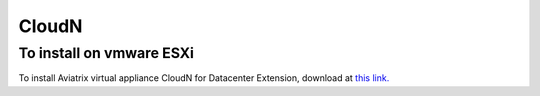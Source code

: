 .. meta::
   :description: Aviatrix Virtual Appliance download
   :keywords: 1-client hybrid cloud, IPSEC, AWS VPC, Azure VNet, Datacenter Extension

###################################
CloudN 
###################################

To install on vmware ESXi
-------------------------

To install Aviatrix virtual appliance CloudN for Datacenter Extension, download at `this link. <https://s3-us-west-2.amazonaws.com/aviatrix-download/CloudN-ovf-051517.zip>`__

.. disqus::
